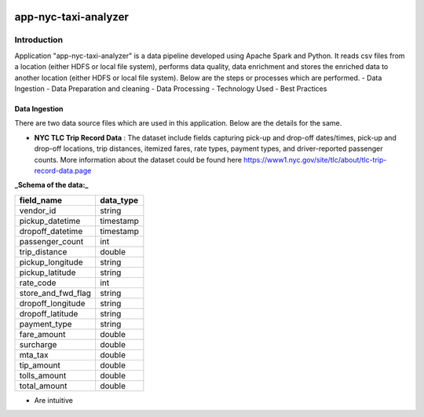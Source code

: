 .. image:: https://img.shields.io/badge/python-3.8-blue
    :target: https://img.shields.io/badge/python-3.8-blue
    :alt: Python version

=====================
app-nyc-taxi-analyzer
=====================

Introduction
============

Application "app-nyc-taxi-analyzer" is a data pipeline developed using Apache Spark and Python.
It reads csv files from a location (either HDFS or local file system), performs data quality, 
data enrichment and stores the enriched data to another location (either HDFS or local file system). Below
are the steps or processes which are performed.
- Data Ingestion
- Data Preparation and cleaning
- Data Processing
- Technology Used
- Best Practices

Data Ingestion
--------------

There are two data source files which are used in this application. Below are the details for the same.

- **NYC TLC Trip Record Data** :  The dataset include fields capturing pick-up and drop-off dates/times, pick-up 
  and drop-off locations, trip distances, itemized fares, rate types, payment types, and driver-reported passenger counts.
  More information about the dataset could be found here https://www1.nyc.gov/site/tlc/about/tlc-trip-record-data.page

**_Schema of the data:_**

==================  ==========
field_name          data_type
==================  ==========
vendor_id           string
pickup_datetime     timestamp
dropoff_datetime	timestamp
passenger_count		int
trip_distance		double
pickup_longitude	string
pickup_latitude		string
rate_code			int
store_and_fwd_flag  string 
dropoff_longitude   string
dropoff_latitude    string
payment_type        string
fare_amount         double
surcharge           double
mta_tax				double
tip_amount          double
tolls_amount        double
total_amount        double
==================  ==========
- Are intuitive
